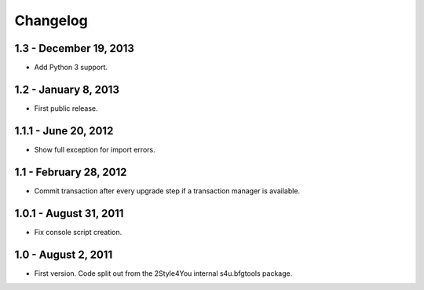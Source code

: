 Changelog
=========

1.3 - December 19, 2013
-----------------------

- Add Python 3 support.


1.2 - January 8, 2013
---------------------

- First public release.


1.1.1 - June 20, 2012
---------------------

- Show full exception for import errors.


1.1 - February 28, 2012
-------------------------

- Commit transaction after every upgrade step if a transaction manager
  is available.


1.0.1 - August 31, 2011
-----------------------

- Fix console script creation.


1.0 - August 2, 2011
--------------------

- First version. Code split out from the 2Style4You internal s4u.bfgtools
  package.
